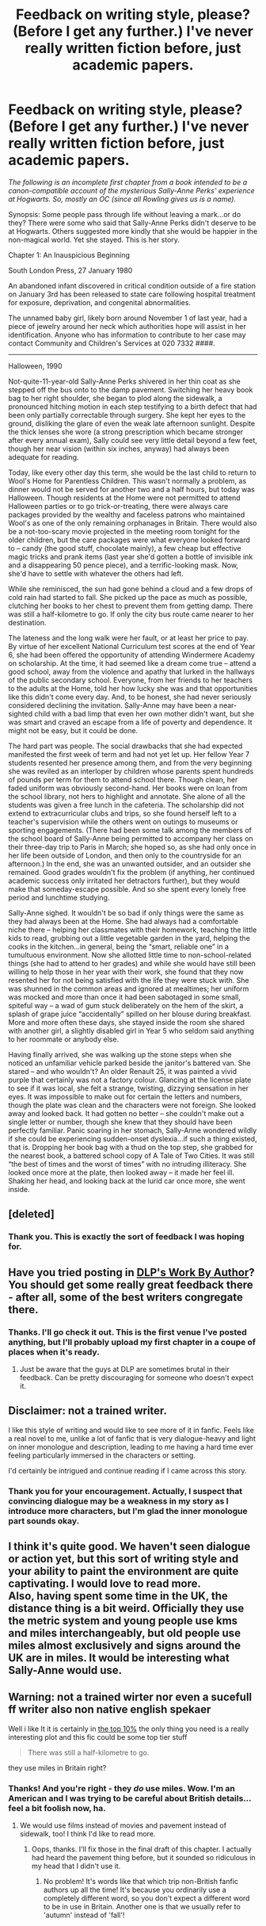 #+TITLE: Feedback on writing style, please? (Before I get any further.) I've never really written fiction before, just academic papers.

* Feedback on writing style, please? (Before I get any further.) I've never really written fiction before, just academic papers.
:PROPERTIES:
:Author: sally_anne_perks
:Score: 8
:DateUnix: 1436303093.0
:DateShort: 2015-Jul-08
:FlairText: Discussion
:END:
/The following is an incomplete first chapter from a book intended to be a canon-compatible account of the mysterious Sally-Anne Perks' experience at Hogwarts. So, mostly an OC (since all Rowling gives us is a name)./

Synopsis: Some people pass through life without leaving a mark...or do they? There were some who said that Sally-Anne Perks didn't deserve to be at Hogwarts. Others suggested more kindly that she would be happier in the non-magical world. Yet she stayed. This is her story.

Chapter 1: An Inauspicious Beginning

South London Press, 27 January 1980

An abandoned infant discovered in critical condition outside of a fire station on January 3rd has been released to state care following hospital treatment for exposure, deprivation, and congenital abnormalities.

The unnamed baby girl, likely born around November 1 of last year, had a piece of jewelry around her neck which authorities hope will assist in her identification. Anyone who has information to contribute to her case may contact Community and Children's Services at 020 7332 ####.

--------------

Halloween, 1990

Not-quite-11-year-old Sally-Anne Perks shivered in her thin coat as she stepped off the bus onto to the damp pavement. Switching her heavy book bag to her right shoulder, she began to plod along the sidewalk, a pronounced hitching motion in each step testifying to a birth defect that had been only partially correctable through surgery. She kept her eyes to the ground, disliking the glare of even the weak late afternoon sunlight. Despite the thick lenses she wore (a strong prescription which became stronger after every annual exam), Sally could see very little detail beyond a few feet, though her near vision (within six inches, anyway) had always been adequate for reading.

Today, like every other day this term, she would be the last child to return to Wool's Home for Parentless Children. This wasn't normally a problem, as dinner would not be served for another two and a half hours, but today was Halloween. Though residents at the Home were not permitted to attend Halloween parties or to go trick-or-treating, there were always care packages provided by the wealthy and faceless patrons who maintained Wool's as one of the only remaining orphanages in Britain. There would also be a not-too-scary movie projected in the meeting room tonight for the older children, but the care packages were what everyone looked forward to -- candy (the good stuff, chocolate mainly), a few cheap but effective magic tricks and prank items (last year she'd gotten a bottle of invisible ink and a disappearing 50 pence piece), and a terrific-looking mask. Now, she'd have to settle with whatever the others had left.

While she reminisced, the sun had gone behind a cloud and a few drops of cold rain had started to fall. She picked up the pace as much as possible, clutching her books to her chest to prevent them from getting damp. There was still a half-kilometre to go. If only the city bus route came nearer to her destination.

The lateness and the long walk were her fault, or at least her price to pay. By virtue of her excellent National Curriculum test scores at the end of Year 6, she had been offered the opportunity of attending Windermere Academy on scholarship. At the time, it had seemed like a dream come true -- attend a good school, away from the violence and apathy that lurked in the hallways of the public secondary school. Everyone, from her friends to her teachers to the adults at the Home, told her how lucky she was and that opportunities like this didn't come every day. And, to be honest, she had never seriously considered declining the invitation. Sally-Anne may have been a near-sighted child with a bad limp that even her own mother didn't want, but she was smart and craved an escape from a life of poverty and dependence. It might not be easy, but it could be done.

The hard part was people. The social drawbacks that she had expected manifested the first week of term and had not yet let up. Her fellow Year 7 students resented her presence among them, and from the very beginning she was reviled as an interloper by children whose parents spent hundreds of pounds per term for them to attend school there. Though clean, her faded uniform was obviously second-hand. Her books were on loan from the school library, not hers to highlight and annotate. She alone of all the students was given a free lunch in the cafeteria. The scholarship did not extend to extracurricular clubs and trips, so she found herself left to a teacher's supervision while the others went on outings to museums or sporting engagements. (There had been some talk among the members of the school board of Sally-Anne being permitted to accompany her class on their three-day trip to Paris in March; she hoped so, as she had only once in her life been outside of London, and then only to the countryside for an afternoon.) In the end, she was an unwanted outsider, and an outsider she remained. Good grades wouldn't fix the problem (if anything, her continued academic success only irritated her detractors further), but they would make that someday-escape possible. And so she spent every lonely free period and lunchtime studying.

Sally-Anne sighed. It wouldn't be so bad if only things were the same as they had always been at the Home. She had always had a comfortable niche there -- helping her classmates with their homework, teaching the little kids to read, grubbing out a little vegetable garden in the yard, helping the cooks in the kitchen...in general, being the “smart, reliable one” in a tumultuous environment. Now she allotted little time to non-school-related things (she had to attend to her grades) and while she would have still been willing to help those in her year with their work, she found that they now resented her for not being satisfied with the life they were stuck with. She was shunned in the common areas and ignored at mealtimes; her uniform was mocked and more than once it had been sabotaged in some small, spiteful way -- a wad of gum stuck deliberately on the hem of the skirt, a splash of grape juice “accidentally” spilled on her blouse during breakfast. More and more often these days, she stayed inside the room she shared with another girl, a slightly disabled girl in Year 5 who seldom said anything to her roommate or anybody else.

Having finally arrived, she was walking up the stone steps when she noticed an unfamiliar vehicle parked beside the janitor's battered van. She stared -- and who wouldn't? An older Renault 25, it was painted a vivid purple that certainly was not a factory colour. Glancing at the license plate to see if it was local, she felt a strange, twisting, dizzying sensation in her eyes. It was impossible to make out for certain the letters and numbers, though the plate was clean and the characters were not foreign. She looked away and looked back. It had gotten no better -- she couldn't make out a single letter or number, though she knew that they should have been perfectly familiar. Panic soaring in her stomach, Sally-Anne wondered wildly if she could be experiencing sudden-onset dyslexia...if such a thing existed, that is. Dropping her book bag with a thud on the top step, she grabbed for the nearest book, a battered school copy of A Tale of Two Cities. It was still “the best of times and the worst of times” with no intruding illiteracy. She looked once more at the plate, then looked away -- it made her feel ill. Shaking her head, and looking back at the lurid car once more, she went inside.


** [deleted]
:PROPERTIES:
:Score: 6
:DateUnix: 1436332376.0
:DateShort: 2015-Jul-08
:END:

*** Thank you. This is exactly the sort of feedback I was hoping for.
:PROPERTIES:
:Author: sally_anne_perks
:Score: 2
:DateUnix: 1436375607.0
:DateShort: 2015-Jul-08
:END:


** Have you tried posting in [[https://forums.darklordpotter.net/forumdisplay.php?f=11][DLP's Work By Author]]? You should get some really great feedback there - after all, some of the best writers congregate there.
:PROPERTIES:
:Author: tusing
:Score: 3
:DateUnix: 1436364451.0
:DateShort: 2015-Jul-08
:END:

*** Thanks. I'll go check it out. This is the first venue I've posted anything, but I'll probably upload my first chapter in a coupe of places when it's ready.
:PROPERTIES:
:Author: sally_anne_perks
:Score: 1
:DateUnix: 1436375778.0
:DateShort: 2015-Jul-08
:END:

**** Just be aware that the guys at DLP are sometimes brutal in their feedback. Can be pretty discouraging for someone who doesn't expect it.
:PROPERTIES:
:Author: UndeadBBQ
:Score: 1
:DateUnix: 1436394108.0
:DateShort: 2015-Jul-09
:END:


** Disclaimer: not a trained writer.

I like this style of writing and would like to see more of it in fanfic. Feels like a real novel to me, unlike a lot of fanfic that is very dialogue-heavy and light on inner monologue and description, leading to me having a hard time ever feeling particularly immersed in the characters or setting.

I'd certainly be intrigued and continue reading if I came across this story.
:PROPERTIES:
:Author: dahlesreb
:Score: 2
:DateUnix: 1436313552.0
:DateShort: 2015-Jul-08
:END:

*** Thank you for your encouragement. Actually, I suspect that convincing dialogue may be a weakness in my story as I introduce more characters, but I'm glad the inner monologue part sounds okay.
:PROPERTIES:
:Author: sally_anne_perks
:Score: 1
:DateUnix: 1436321620.0
:DateShort: 2015-Jul-08
:END:


** I think it's quite good. We haven't seen dialogue or action yet, but this sort of writing style and your ability to paint the environment are quite captivating. I would love to read more.\\
Also, having spent some time in the UK, the distance thing is a bit weird. Officially they use the metric system and young people use kms and miles interchangeably, but old people use miles almost exclusively and signs around the UK are in miles. It would be interesting what Sally-Anne would use.
:PROPERTIES:
:Author: procrastambitious
:Score: 2
:DateUnix: 1436329016.0
:DateShort: 2015-Jul-08
:END:


** Warning: not a trained wirter nor even a sucefull ff writer also non native english spekaer

Well i like It it is certainly in [[http://tvtropes.org/pmwiki/pmwiki.php/Main/SturgeonsLaw][the top 10%]] the only thing you need is a really interesting plot and this fic could be some top tier stuff

#+begin_quote
  There was still a half-kilometre to go.
#+end_quote

they use miles in Britain right?
:PROPERTIES:
:Author: Notosk
:Score: 1
:DateUnix: 1436323431.0
:DateShort: 2015-Jul-08
:END:

*** Thanks! And you're right - they /do/ use miles. Wow. I'm an American and I was trying to be careful about British details...feel a bit foolish now, ha.
:PROPERTIES:
:Author: sally_anne_perks
:Score: 1
:DateUnix: 1436324104.0
:DateShort: 2015-Jul-08
:END:

**** We would use films instead of movies and pavement instead of sidewalk, too! I think I'd like to read more.
:PROPERTIES:
:Author: haloraptor
:Score: 2
:DateUnix: 1436352295.0
:DateShort: 2015-Jul-08
:END:

***** Oops, thanks. I'll fix those in the final draft of this chapter. I actually had heard the pavement thing before, but it sounded so ridiculous in my head that I didn't use it.
:PROPERTIES:
:Author: sally_anne_perks
:Score: 1
:DateUnix: 1436375480.0
:DateShort: 2015-Jul-08
:END:

****** No problem! It's words like that which trip non-British fanfic authors up all the time! It's because you ordinarily use a completely different word, so you don't expect a different word to be in use in Britain. Another one is that we usually refer to 'autumn' instead of 'fall'!
:PROPERTIES:
:Author: haloraptor
:Score: 1
:DateUnix: 1436375991.0
:DateShort: 2015-Jul-08
:END:
